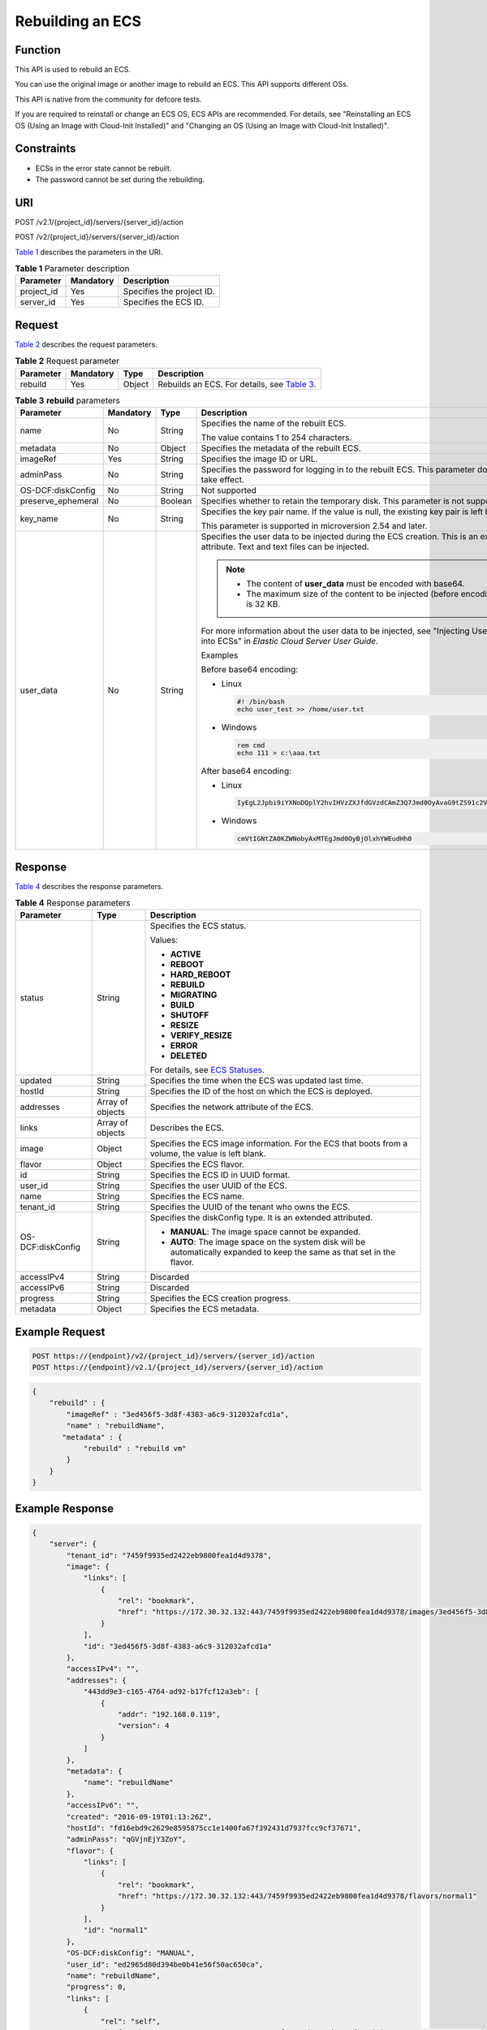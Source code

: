 Rebuilding an ECS
=================

Function
--------

This API is used to rebuild an ECS.

You can use the original image or another image to rebuild an ECS. This API supports different OSs.

This API is native from the community for defcore tests.

If you are required to reinstall or change an ECS OS, ECS APIs are recommended. For details, see "Reinstalling an ECS OS (Using an Image with Cloud-Init Installed)" and "Changing an OS (Using an Image with Cloud-Init Installed)".

Constraints
-----------

-  ECSs in the error state cannot be rebuilt.
-  The password cannot be set during the rebuilding.

URI
---

POST /v2.1/{project_id}/servers/{server_id}/action

POST /v2/{project_id}/servers/{server_id}/action

`Table 1 <#enustopic0065817688enustopic0058745339table46110007>`__ describes the parameters in the URI.

.. _ENUSTOPIC0065817688enustopic0058745339table46110007:

.. table:: **Table 1** Parameter description

   ========== ========= =========================
   Parameter  Mandatory Description
   ========== ========= =========================
   project_id Yes       Specifies the project ID.
   server_id  Yes       Specifies the ECS ID.
   ========== ========= =========================

Request
-------

`Table 2 <#enustopic0065817688enustopic0058745339table44724688204850>`__ describes the request parameters.



.. _ENUSTOPIC0065817688enustopic0058745339table44724688204850:

.. table:: **Table 2** Request parameter

   +-----------+-----------+--------+-------------------------------------------------------------------------------------------------------------+
   | Parameter | Mandatory | Type   | Description                                                                                                 |
   +===========+===========+========+=============================================================================================================+
   | rebuild   | Yes       | Object | Rebuilds an ECS. For details, see `Table 3 <#enustopic0065817688enustopic0058745339table59377750205027>`__. |
   +-----------+-----------+--------+-------------------------------------------------------------------------------------------------------------+



.. _ENUSTOPIC0065817688enustopic0058745339table59377750205027:

.. table:: **Table 3** **rebuild** parameters

   +--------------------+-----------+---------+-------------------------------------------------------------------------------------------------------------------------------------+
   | Parameter          | Mandatory | Type    | Description                                                                                                                         |
   +====================+===========+=========+=====================================================================================================================================+
   | name               | No        | String  | Specifies the name of the rebuilt ECS.                                                                                              |
   |                    |           |         |                                                                                                                                     |
   |                    |           |         | The value contains 1 to 254 characters.                                                                                             |
   +--------------------+-----------+---------+-------------------------------------------------------------------------------------------------------------------------------------+
   | metadata           | No        | Object  | Specifies the metadata of the rebuilt ECS.                                                                                          |
   +--------------------+-----------+---------+-------------------------------------------------------------------------------------------------------------------------------------+
   | imageRef           | Yes       | String  | Specifies the image ID or URL.                                                                                                      |
   +--------------------+-----------+---------+-------------------------------------------------------------------------------------------------------------------------------------+
   | adminPass          | No        | String  | Specifies the password for logging in to the rebuilt ECS. This parameter does not take effect.                                      |
   +--------------------+-----------+---------+-------------------------------------------------------------------------------------------------------------------------------------+
   | OS-DCF:diskConfig  | No        | String  | Not supported                                                                                                                       |
   +--------------------+-----------+---------+-------------------------------------------------------------------------------------------------------------------------------------+
   | preserve_ephemeral | No        | Boolean | Specifies whether to retain the temporary disk. This parameter is not supported.                                                    |
   +--------------------+-----------+---------+-------------------------------------------------------------------------------------------------------------------------------------+
   | key_name           | No        | String  | Specifies the key pair name. If the value is null, the existing key pair is left blank.                                             |
   |                    |           |         |                                                                                                                                     |
   |                    |           |         | This parameter is supported in microversion 2.54 and later.                                                                         |
   +--------------------+-----------+---------+-------------------------------------------------------------------------------------------------------------------------------------+
   | user_data          | No        | String  | Specifies the user data to be injected during the ECS creation. This is an extended attribute. Text and text files can be injected. |
   |                    |           |         |                                                                                                                                     |
   |                    |           |         | .. note::                                                                                                                           |
   |                    |           |         |                                                                                                                                     |
   |                    |           |         |    -  The content of **user_data** must be encoded with base64.                                                                     |
   |                    |           |         |    -  The maximum size of the content to be injected (before encoding) is 32 KB.                                                    |
   |                    |           |         |                                                                                                                                     |
   |                    |           |         | For more information about the user data to be injected, see "Injecting User Data into ECSs" in *Elastic Cloud Server User Guide*.  |
   |                    |           |         |                                                                                                                                     |
   |                    |           |         | Examples                                                                                                                            |
   |                    |           |         |                                                                                                                                     |
   |                    |           |         | Before base64 encoding:                                                                                                             |
   |                    |           |         |                                                                                                                                     |
   |                    |           |         | -  Linux                                                                                                                            |
   |                    |           |         |                                                                                                                                     |
   |                    |           |         |    .. code-block::                                                                                                                  |
   |                    |           |         |                                                                                                                                     |
   |                    |           |         |       #! /bin/bash                                                                                                                  |
   |                    |           |         |       echo user_test >> /home/user.txt                                                                                              |
   |                    |           |         |                                                                                                                                     |
   |                    |           |         | -  Windows                                                                                                                          |
   |                    |           |         |                                                                                                                                     |
   |                    |           |         |    .. code-block::                                                                                                                  |
   |                    |           |         |                                                                                                                                     |
   |                    |           |         |       rem cmd                                                                                                                       |
   |                    |           |         |       echo 111 > c:\aaa.txt                                                                                                         |
   |                    |           |         |                                                                                                                                     |
   |                    |           |         | After base64 encoding:                                                                                                              |
   |                    |           |         |                                                                                                                                     |
   |                    |           |         | -  Linux                                                                                                                            |
   |                    |           |         |                                                                                                                                     |
   |                    |           |         |    .. code-block::                                                                                                                  |
   |                    |           |         |                                                                                                                                     |
   |                    |           |         |       IyEgL2Jpbi9iYXNoDQplY2hvIHVzZXJfdGVzdCAmZ3Q7Jmd0OyAvaG9tZS91c2VyLnR4dA==                                                      |
   |                    |           |         |                                                                                                                                     |
   |                    |           |         | -  Windows                                                                                                                          |
   |                    |           |         |                                                                                                                                     |
   |                    |           |         |    .. code-block::                                                                                                                  |
   |                    |           |         |                                                                                                                                     |
   |                    |           |         |       cmVtIGNtZA0KZWNobyAxMTEgJmd0OyBjOlxhYWEudHh0                                                                                  |
   +--------------------+-----------+---------+-------------------------------------------------------------------------------------------------------------------------------------+

Response
--------

`Table 4 <#enustopic0065817688enustopic0058745339table49173801205341>`__ describes the response parameters.



.. _ENUSTOPIC0065817688enustopic0058745339table49173801205341:

.. table:: **Table 4** Response parameters

   +-----------------------+-----------------------+----------------------------------------------------------------------------------------------------------------------------+
   | Parameter             | Type                  | Description                                                                                                                |
   +=======================+=======================+============================================================================================================================+
   | status                | String                | Specifies the ECS status.                                                                                                  |
   |                       |                       |                                                                                                                            |
   |                       |                       | Values:                                                                                                                    |
   |                       |                       |                                                                                                                            |
   |                       |                       | -  **ACTIVE**                                                                                                              |
   |                       |                       | -  **REBOOT**                                                                                                              |
   |                       |                       | -  **HARD_REBOOT**                                                                                                         |
   |                       |                       | -  **REBUILD**                                                                                                             |
   |                       |                       | -  **MIGRATING**                                                                                                           |
   |                       |                       | -  **BUILD**                                                                                                               |
   |                       |                       | -  **SHUTOFF**                                                                                                             |
   |                       |                       | -  **RESIZE**                                                                                                              |
   |                       |                       | -  **VERIFY_RESIZE**                                                                                                       |
   |                       |                       | -  **ERROR**                                                                                                               |
   |                       |                       | -  **DELETED**                                                                                                             |
   |                       |                       |                                                                                                                            |
   |                       |                       | For details, see `ECS Statuses <../../appendix/ecs_statuses.html>`__.                                                      |
   +-----------------------+-----------------------+----------------------------------------------------------------------------------------------------------------------------+
   | updated               | String                | Specifies the time when the ECS was updated last time.                                                                     |
   +-----------------------+-----------------------+----------------------------------------------------------------------------------------------------------------------------+
   | hostId                | String                | Specifies the ID of the host on which the ECS is deployed.                                                                 |
   +-----------------------+-----------------------+----------------------------------------------------------------------------------------------------------------------------+
   | addresses             | Array of objects      | Specifies the network attribute of the ECS.                                                                                |
   +-----------------------+-----------------------+----------------------------------------------------------------------------------------------------------------------------+
   | links                 | Array of objects      | Describes the ECS.                                                                                                         |
   +-----------------------+-----------------------+----------------------------------------------------------------------------------------------------------------------------+
   | image                 | Object                | Specifies the ECS image information. For the ECS that boots from a volume, the value is left blank.                        |
   +-----------------------+-----------------------+----------------------------------------------------------------------------------------------------------------------------+
   | flavor                | Object                | Specifies the ECS flavor.                                                                                                  |
   +-----------------------+-----------------------+----------------------------------------------------------------------------------------------------------------------------+
   | id                    | String                | Specifies the ECS ID in UUID format.                                                                                       |
   +-----------------------+-----------------------+----------------------------------------------------------------------------------------------------------------------------+
   | user_id               | String                | Specifies the user UUID of the ECS.                                                                                        |
   +-----------------------+-----------------------+----------------------------------------------------------------------------------------------------------------------------+
   | name                  | String                | Specifies the ECS name.                                                                                                    |
   +-----------------------+-----------------------+----------------------------------------------------------------------------------------------------------------------------+
   | tenant_id             | String                | Specifies the UUID of the tenant who owns the ECS.                                                                         |
   +-----------------------+-----------------------+----------------------------------------------------------------------------------------------------------------------------+
   | OS-DCF:diskConfig     | String                | Specifies the diskConfig type. It is an extended attributed.                                                               |
   |                       |                       |                                                                                                                            |
   |                       |                       | -  **MANUAL**: The image space cannot be expanded.                                                                         |
   |                       |                       | -  **AUTO**: The image space on the system disk will be automatically expanded to keep the same as that set in the flavor. |
   +-----------------------+-----------------------+----------------------------------------------------------------------------------------------------------------------------+
   | accessIPv4            | String                | Discarded                                                                                                                  |
   +-----------------------+-----------------------+----------------------------------------------------------------------------------------------------------------------------+
   | accessIPv6            | String                | Discarded                                                                                                                  |
   +-----------------------+-----------------------+----------------------------------------------------------------------------------------------------------------------------+
   | progress              | String                | Specifies the ECS creation progress.                                                                                       |
   +-----------------------+-----------------------+----------------------------------------------------------------------------------------------------------------------------+
   | metadata              | Object                | Specifies the ECS metadata.                                                                                                |
   +-----------------------+-----------------------+----------------------------------------------------------------------------------------------------------------------------+

Example Request
---------------

.. code-block::

   POST https://{endpoint}/v2/{project_id}/servers/{server_id}/action
   POST https://{endpoint}/v2.1/{project_id}/servers/{server_id}/action

.. code-block::

   {
       "rebuild" : {
           "imageRef" : "3ed456f5-3d8f-4383-a6c9-312032afcd1a",
           "name" : "rebuildName",
          "metadata" : {
               "rebuild" : "rebuild vm"
           }
       }
   }

Example Response
----------------

.. code-block::

   {
       "server": {
           "tenant_id": "7459f9935ed2422eb9800fea1d4d9378",
           "image": {
               "links": [
                   {
                       "rel": "bookmark",
                       "href": "https://172.30.32.132:443/7459f9935ed2422eb9800fea1d4d9378/images/3ed456f5-3d8f-4383-a6c9-312032afcd1a"
                   }
               ],
               "id": "3ed456f5-3d8f-4383-a6c9-312032afcd1a"
           },
           "accessIPv4": "",
           "addresses": {
               "443dd9e3-c165-4764-ad92-b17fcf12a3eb": [
                   {
                       "addr": "192.168.0.119",
                       "version": 4
                   }
               ]
           },
           "metadata": {
               "name": "rebuildName"
           },
           "accessIPv6": "",
           "created": "2016-09-19T01:13:26Z",
           "hostId": "fd16ebd9c2629e8595875cc1e1400fa67f392431d7937fcc9cf37671",
           "adminPass": "qGVjnEjY3ZoY",
           "flavor": {
               "links": [
                   {
                       "rel": "bookmark",
                       "href": "https://172.30.32.132:443/7459f9935ed2422eb9800fea1d4d9378/flavors/normal1"
                   }
               ],
               "id": "normal1"
           },
           "OS-DCF:diskConfig": "MANUAL",
           "user_id": "ed2965d80d394be0b41e56f50ac650ca",
           "name": "rebuildName",
           "progress": 0,
           "links": [
               {
                   "rel": "self",
                   "href": "https://172.30.32.132:443/v2/7459f9935ed2422eb9800fea1d4d9378/servers/ea681a24-9b24-4f49-98ef-8e1f73acf19e"
               },
               {
                   "rel": "bookmark",
                   "href": "https://172.30.32.132:443/7459f9935ed2422eb9800fea1d4d9378/servers/ea681a24-9b24-4f49-98ef-8e1f73acf19e"
               }
           ],
           "id": "ea681a24-9b24-4f49-98ef-8e1f73acf19e",
           "updated": "2016-09-19T07:22:05Z",
           "status": "REBUILD"
       }
   }

Returned Values
---------------

See `Returned Values for General Requests <../../common_parameters/returned_values_for_general_requests.html>`__.


